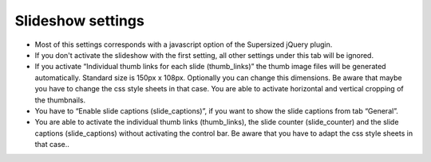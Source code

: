 .. ==================================================
.. FOR YOUR INFORMATION
.. --------------------------------------------------
.. -*- coding: utf-8 -*- with BOM.

.. ==================================================
.. DEFINE SOME TEXTROLES
.. --------------------------------------------------
.. role::   underline
.. role::   typoscript(code)
.. role::   ts(typoscript)
   :class:  typoscript
.. role::   php(code)


Slideshow settings
==================

- Most of this settings corresponds with a javascript option of the
  Supersized jQuery plugin.

- If you don't activate the slideshow with the first setting, all other
  settings under this tab will be ignored.

- If you activate “Individual thumb links for each slide (thumb\_links)”
  the thumb image files will be generated automatically. Standard size
  is 150px x 108px. Optionally you can change this dimensions. Be aware
  that maybe you have to change the css style sheets in that case. You
  are able to activate horizontal and vertical cropping of the
  thumbnails.

- You have to “Enable slide captions (slide\_captions)”, if you want to
  show the slide captions from tab “General”.

- You are able to activate the individual thumb links (thumb\_links),
  the slide counter (slide\_counter) and the slide captions
  (slide\_captions) without activating the control bar. Be aware that
  you have to adapt the css style sheets in that case..

